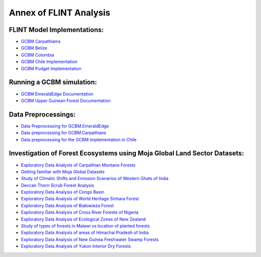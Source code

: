 Annex of FLINT Analysis
=======================

FLINT Model Implementations:
----------------------------

-   `GCBM Carpathiams <https://github.com/moja-global/GCBM.Carpathians>`__

-   `GCBM Belize <https://github.com/moja-global/GCBM.Belize>`__

-   `GCBM Colombia <https://github.com/moja-global/GCBM.Colombia>`__

-   `GCBM Chile Implementation <https://github.com/moja-global/GCBM.Colombia>`__

-   `GCBM Pudget Implementation <https://github.com/mHienp/GCBM.Puget>`__ 


Running a GCBM simulation:
--------------------------

-   `GCBM EmeraldEdge Documentation <https://github.com/mHienp/GCBM.EmeraldEdge.Data/wiki>`__ 

-   `GCBM Upper Guinean Forest Documentation <https://github.com/Boluwape/GCBM.UpperGuineanForest/blob/main/Documentation.md>`__ 

Data Preprocessings:
-----------------

-   `Data Preprocessing for GCBM.EmeraldEdge <https://github.com/mHienp/GCBM.EmeraldEdge.Data>`__ 

-   `Data preprocessing for GCBM.Carpathians <https://github.com/derha/GCBM.Carpathians.Data>`__ 

-   `Data preprocessing for the GCBM implementation in Chile <https://github.com/moja-global/GCBM.Chile.Data_Preprocessing>`__ 


Investigation of Forest Ecosystems using Moja Global Land Sector Datasets:
--------------------------------------------------------------------------

-   `Exploratory Data Analysis of Carpathian Montane Forests <https://github.com/derha/moja-global/blob/main/carpathian_montane_forests.ipynb>`__

-   `Getting familiar with Moja Global Datasets <https://github.com/Shubhams-2002/MojaGlobalDatasets/blob/main/Moja_global_datasets_done.ipynb>`__

-   `Study of Climatic Shifts and Emission Scenarios of Western Ghats of India <https://github.com/Shubhams-2002/MojaGlobalDatasets/blob/main/WesternGhats.ipynb>`__

-   `Deccan Thorn Scrub Forest Analysis <https://github.com/anamika-yadav99/moja-global_task/blob/main/Forest_analysis.ipynb>`__

-   `Exploratory Data Analysis of Congo Basin <https://github.com/saranda-2811/moja-global22/blob/main/moja_global_forest1.ipynb>`__

-   `Exploratory Data Analysis of World Heritage Sinhara Forest <https://github.com/thushariii/MojaGlobal2022/blob/main/sinharaja_Rain_forest.ipynb>`__

-   `Exploratory Data Analysis of Białowieża Forest <https://github.com/coloeus-monedula/moja-global-22/blob/main/forest.ipynb>`__

-   `Exploratory Data Analysis of Cross River Forests of Nigeria <https://github.com/Boluwape/Outreachy_Boluwape_2022./tree/main/2022-10_Contribution-Outreachy>`__

-   `Exploratory Data Analysis of Ecological Zones of New Zealand <https://github.com/maazingly/Outreachy-mojaglobal-EDA-NZ/blob/main/Geo%20EDA%20-%20New%20Zealand.ipynb>`__

-   `Study of types of forests in Malawi vs location of planted forests <https://github.com/Iman-L/Outreachy_iman_linje_2022/blob/main/2.%20Forest%20Types%20of%20Malawi.ipynb>`__

-   `Exploratory Data Analysis of areas of Himachal Pradesh of India <https://github.com/aldeav/Outreachy_Ananyashree_2022/blob/main/1_Data_Analysis.ipynb>`__

-   `Exploratory Data Analysis of New Guinea Freshwater Swamp Forests <https://github.com/Hafsah2020/Outreachy_Hafsah_Anibaba_2022/blob/main/favourite_forest_analysis.md>`__

-   `Exploratory Data Analysis of Yukon Interior Dry Forests <https://github.com/mHienp/mojaglobal/blob/main/Yukon%20Interior%20dry%20forests.ipynb>`__
